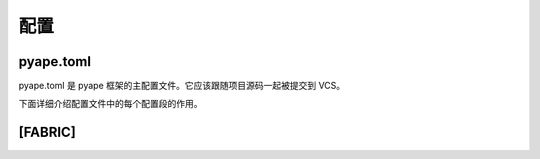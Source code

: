 配置
================

.. _pyape_toml:

pyape.toml
-----------------

pyape.toml 是 pyape 框架的主配置文件。它应该跟随项目源码一起被提交到 VCS。

下面详细介绍配置文件中的每个配置段的作用。

.. _pyape_toml_fabric:

[FABRIC]
------------